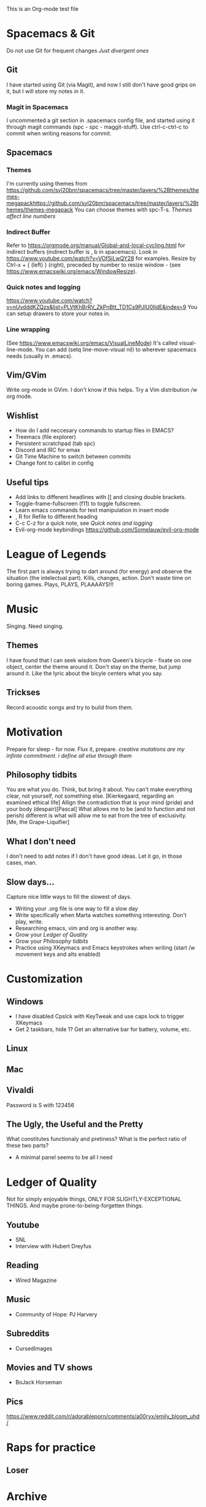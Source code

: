 This is an Org-mode test file
* Spacemacs & Git
Do not use Git for frequent changes /Just divergent ones/
** Git
I have started using Git (via Magit), and now I still don't have good grips on
it, but I will store my notes in it.
*** Magit in Spacemacs   
I uncommented a git section in .spacemacs config file, and started using it
through magit commands (spc - spc - maggit-stuff). Use ctrl-c-ctrl-c to commit
when writing reasons for commit.
** Spacemacs
*** Themes
I'm currently using themes from
https://github.com/syl20bnr/spacemacs/tree/master/layers/%2Bthemes/themes-megapackhttps://github.com/syl20bnr/spacemacs/tree/master/layers/%2Bthemes/themes-megapack
You can choose themes with spc-T-s.
/Themes affect line numbers/
*** Indirect Buffer
Refer to https://orgmode.org/manual/Global-and-local-cycling.html for indirect buffers (indirect buffer is , b in spacemacs).
Look in https://www.youtube.com/watch?v=VOfSjLwQY28 for examples. Resize by Ctrl-x + { (left) } (right), preceded by number to resize window - (see https://www.emacswiki.org/emacs/WindowResize).
*** Quick notes and logging
https://www.youtube.com/watch?v=nUvdddKZQzs&list=PLVtKhBrRV_ZkPnBtt_TD1Cs9PJlU0IIdE&index=9
You can setup drawers to store your notes in.
*** Line wrapping
(See https://www.emacswiki.org/emacs/VisualLineMode)
It's called visual-line-mode.
You can add (setq line-move-visual nil) to wherever spacemacs needs (usually in .emacs). 
** Vim/GVim
Write org-mode in GVim. I don't know if this helps.
Try a Vim distribution /w org mode.
** Wishlist
- How do I add neccesary commands to startup files in EMACS?
- Treemacs (file explorer)
- Persistent scratchpad (tab spc)
- Discord and IRC for emax
- Git Time Machine to switch between commits
- Change font to calibri in config
** Useful tips
   :LOGBOOK:
   - Note taken on [2018-11-27 otrd. 01:09] \\
     this is a test note
   :END:
- Add links to different headlines with [[ and closing double brackets.
- Toggle-frame-fullscreen (f11) to toggle fullscreen.
- Learn emacs commands for text manipulation in insert mode
- , R for Refile to different heading
- C-c C-z for a quick note, see [[Quick notes and logging]]
- Evil-org-mode keybindings  https://github.com/Somelauw/evil-org-mode
* League of Legends
  :LOGBOOK:
  - Note taken on [2018-11-27 otrd. 01:26] \\
    AD tf does pitful damage, and a lot of it is still magic
  :END:
The first part is always trying to dart around (for energy) and observe the
situation (the intelectual part).
Kills, changes, action. Don't waste time on boring games. Plays, PLAYS, PLAAAAYS!!!
* Music 
Singing. Need singing.
** Themes
I have found that I can seek wisdom from Queen's bicycle - fixate on one object,
center the theme around it.  Don't stay on the theme, but jump around it. Like
the lyric about the bicyle centers what you say.
** Trickses
Record acoustic songs and try to build from them.
* Motivation
Prepare for sleep - for now. Flux it, prepare.
/creative mutations are my infinte commitment. i define
all else through them/
** Philosophy tidbits
You are what you do. Think, but bring it about.
You can't make everything clear, not yourself, not something else. [Kierkegaard, regarding an examined ethical life]
Allign the contradiction that is your mind (pride) and your body (despair)[Pascal]
What allows me to be (and to function and not perish) different is 
what will allow me to eat from the tree of exclusivity. [Me, the Grape-Liquifier]
** What I don't need
I don't need to add notes if I don't have good ideas. Let it go, in those cases, man.
** Slow days...
Capture nice little ways to fill the slowest of days.
- Writing your .org file is one way to fill a slow day
- Write specifically when Marta watches something interesting. Don't play, write.
- Researching emacs, vim and org is another way.
- Grow your [[Ledger of Quality]]
- Grow your [[Philosophy tidbits]]
- Practice using XKeymacs and Emacs keystrokes when writing (start /w movement keys and alts enabled)
* Customization
** Windows
- I have disabled Cpslck with KeyTweak and use caps lock to trigger XKeymacs
- Get 2 taskbars, hide 1? Get an alternative bar for battery, volume, etc.
** Linux
** Mac
** Vivaldi
Password is S with 123456
** The Ugly, the Useful and the Pretty
What constitutes functionaly and pretiness? What is the perfect ratio of these two parts?
- A minimal panel seems to be all I need
* Ledger of Quality
Not for simply enjoyable things, ONLY FOR SLIGHTLY-EXCEPTIONAL THINGS.
And maybe prone-to-being-forgetten things.
** Youtube
- SNL
- Interview with Hubert Dreyfus
** Reading
- Wired Magazine
** Music
- Community of Hope: PJ Harvery 
** Subreddits
- CursedImages
** Movies and TV shows
- BoJack Horseman
** Pics
https://www.reddit.com/r/adorableporn/comments/a00ryx/emily_bloom_uhd/
* Raps for practice
** Loser
* Archive
** Copied notes from VNote
*** Beggining
**** How do i write example notes?
 You start with paragraphs. Then you write, it's easy. Make a master lyrics file,
 then make a master note file that you share between devices. You might add a
 master poetry file, classify your thoughts.  Add links and pictures and just
 classify your thoughts! Discuss with yourself anything! And train to write! Your
 writing is... pedestrian.
**** I have succesfully started writing in ViM
 Use it. Markdown is now.
*** Motivation
**** Evenings
 Writing in the evenings is great way to gather whatever dirt you have dragged
 away with you. I have now written extra, just to practice writing.
**** When creative procceses move slow
 One tip is to create a free flowing musique-concrete-esque work. An older
 example is creating music without any regards to the stylistic, artistic or
 social value of if. In case of a freeze, create free-flowing work, experiment
 and care little or none at all.  Another thing to do is to try and force
 yourself and then take a walk and discuss the project at hand.
** New Horizons
 You have just begin using Org-mode. You may now track your thoughts in an
 organized manner!!!  This setup feels gorgeous!
 
